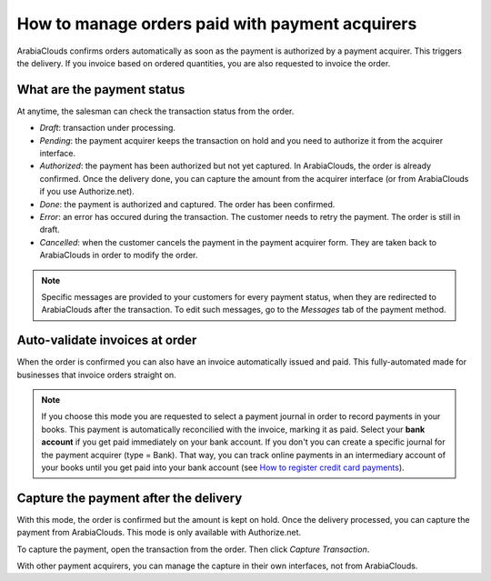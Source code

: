 ===================================================
How to manage orders paid with payment acquirers
===================================================

ArabiaClouds confirms orders automatically as soon as the payment is authorized 
by a payment acquirer. This triggers the delivery.
If you invoice based on ordered quantities,
you are also requested to invoice the order.


What are the payment status
===========================
At anytime, the salesman can check the transaction status from the order.

.. image:: media/payment_transaction.png
    :align: center

* *Draft*: transaction under processing.

* *Pending*: the payment acquirer keeps the transaction on hold and you 
  need to authorize it from the acquirer interface.

* *Authorized*: the payment has been authorized but not yet captured.
  In ArabiaClouds, the order is already confirmed. Once the delivery done, you
  can capture the amount from the acquirer interface (or from ArabiaClouds if you use
  Authorize.net).

* *Done*: the payment is authorized and captured. The order has been confirmed.

* *Error*: an error has occured during the transaction. 
  The customer needs to retry the payment.
  The order is still in draft.

* *Cancelled*: when the customer cancels the payment in the payment acquirer form.
  They are taken back to ArabiaClouds in order to modify the order.

.. note:: Specific messages are provided to your customers for every
   payment status, when they are redirected to ArabiaClouds after the transaction.
   To edit such messages, go to the *Messages* tab of the payment
   method.


Auto-validate invoices at order
===============================

When the order is confirmed you can also have an invoice automatically issued
and paid. This fully-automated made for businesses that invoice 
orders straight on.

.. image:: media/payment_invoice.png
    :align: center

.. note:: If you choose this mode you are requested to select a payment journal
  in order to record payments in your books. 
  This payment is automatically reconcilied with the invoice, marking it as paid.
  Select your **bank account** if you get paid immediately on your bank account. 
  If you don't you can create a specific journal for the payment acquirer 
  (type = Bank). That way, you can track online payments in an intermediary 
  account of your books until you get paid into your bank account 
  (see `How to register credit card payments <../../accounting/receivables/customer_payments/credit_cards.html>`__).


Capture the payment after the delivery
======================================
With this mode, the order is confirmed but the amount is kept on hold. 
Once the delivery processed, you can capture the payment from ArabiaClouds.
This mode is only available with Authorize.net.

.. image:: media/payment_capture_mode.png
    :align: center

To capture the payment, open the transaction from the order.
Then click *Capture Transaction*.

.. image:: media/payment_capture.png
    :align: center

With other payment acquirers, you can manage the capture in
their own interfaces, not from ArabiaClouds.
